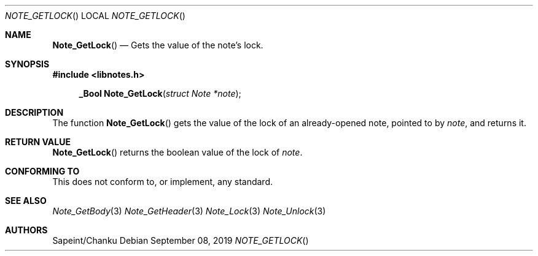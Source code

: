 .Dd September 08, 2019
.Dt NOTE_GETLOCK
.Os
.Sh NAME
.Fn Note_GetLock
.Nd Gets the value of the note's lock.
.Sh SYNOPSIS
.Sy #include <libnotes.h>
.Pp
.Fn "_Bool Note_GetLock" "struct Note *note"

.Sh DESCRIPTION
The function
.Fn Note_GetLock
gets the value of the lock of an already-opened note, pointed to by
.Fa note ,
and returns it.

.Sh RETURN VALUE
.Fn Note_GetLock
returns the boolean value of the lock of
.Fa note .

.Sh CONFORMING TO
This does not conform to, or implement, any standard.

.Sh SEE ALSO
.Xr Note_GetBody 3
.Xr Note_GetHeader 3
.Xr Note_Lock 3
.Xr Note_Unlock 3

.Sh AUTHORS
Sapeint/Chanku
